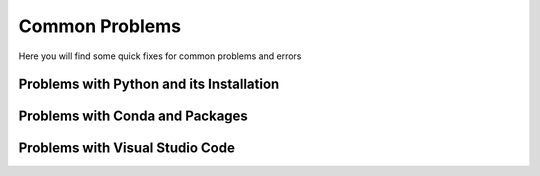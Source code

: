 .. _common_problems:

Common Problems
================


Here you will find some quick fixes for common problems and errors

Problems with Python and its Installation
^^^^^^^^^^^^^^^^^^^^^^^^^^^^^^^^^^^^^^^^^^


.. dropdown:: "The term import is not recognized..."

    It is likely that Python code is being run in the terminal and not in the Python interpreter. To fix this, run the code in the Python interpreter either by running `python` in the terminal or by running the code in a Python script.

    .. code-block:: bash
        :caption: Example

        % import "module_name"
        import: The term import is not recognized as the name of a cmdlet, function, script file, or operable program. 
        Check the spelling of the name, or if a path was included, verify that the path is correct and try again.

        % python
        Python 3.9.7 (default, Sep 16 2021, 16:59:01) [MSC v.1916 64 bit (AMD64)] :: Anaconda, Inc. on win32
        Type "help", "copyright", "credits" or "license" for more information.
        >>> import "module_name"
        >>>


.. dropdown:: "unable to initialize device PRN"

    It is likely that Python code is being run in the terminal and not in the Python interpreter. To fix this, run the code in the Python interpreter either by running `python` in the terminal or by running the code in a Python script.

    .. code-block:: bash
        :caption: Example

        % print("Hello, World!")
        unable to initialize device PRN

        % python
        Python 3.9.7 (default, Sep 16 2021, 16:59:01) [MSC v.1916 64 bit (AMD64)] :: Anaconda, Inc. on win32
        Type "help", "copyright", "credits" or "license" for more information.
        >>> print("Hello, World!")
        Hello, World!
        >>>


.. dropdown:: "urllib2.URLError: <urlopen error [SSL: CERTIFICATE_VERIFY_FAILED]..."

    This is likely due to missing certificates in the Python installation. 

    To fix this:

    1. Open Finder or file browser press the :file:`Apps` or :file:`Applications` folder to the left.

    2. Find the Python 3.X folder.

    3. Locate the file name :file:`Install Certificates.com` and and press it, it will quickly run a terminal command to install the certificates.

    (Optional) Another fix could be to install the certifi package from pip by running ``pip3 install certifi`` in the terminal.


.. dropdown:: Local TeX Live (2023) is older than remote repository (2024)

    This is due to the TeX Live version being outdated. To fix this reinstall TeX Live with the latest version.


.. dropdown:: Getting requirements to build editable did not run successfully

    This is likely due to corrupt files inside the folder. To fix this remove the corrupt files and try again.


.. dropdown:: "Error loading webview: Error: Could not register service workers: InvalidStateError: Failed to register a ServiceWorker: The document is in an invalid state"

    This problem is likely due to the Visual Studio Code cache. To fix this, clear the cache by follwing the steps below:

    .. tab-set::

        .. tab-item:: Windows

            1. Close VSCode and kill any background processes running in the task manager.

            2. Go to the file explorer and to the path :file:`C:\Users\<user_name>\AppData\Roaming\Code` and clear the contents of the folders :file:`Cache`, :file:`CachedData`, :file:`CachedExtensions`, :file:`CachedExtensionVSIXs` (if this folder exists) and :file:`Code Cache`.

            3. Restart VSCode.

        .. tab-item:: MacOS

            1. Close VSCode and kill any background processes running in the task manager.

            2. Go to the file explorer and to the path :file:`/Users/<user_name>/Library/Application Support/Code` and clear the contents of the folders :file:`Cache`, :file:`CachedData`, :file:`CachedExtensions`, :file:`CachedExtensionVSIXs` (if this folder exists) and :file:`Code Cache`.

            3. Restart VSCode.

        .. tab-item:: Linux

            1. Close VSCode and kill any background processes running in the task manager.

            2. Go to the file explorer and to the path :file:`/home/<user_name>/.config/Code` and clear the contents of the folders :file:`Cache`, :file:`CachedData`, :file:`CachedExtensions`, :file:`CachedExtensionVSIXs` (if this folder exists) and :file:`Code Cache`.

            3. Restart VSCode.


.. dropdown:: "OSError: [Error 86] Bad CPU type in executable: <path_to_cbc_binaries> "

    This is due to Pulp complaining about bad CPU type on arm Mac as cbc (pulp dependency) doesn't have arm binaries. This can be fixed using rosetta translation layer. Run the following command in the terminal:

    .. code-block:: bash

        /usr/sbin/softwareupdate --install-rosetta --agree-to-license

.. dropdown:: While loop getting stuck in IDLE

    This is a problem native to the installation, which occur in versions of `idle` from 3.11.4 up till and excluding the 3.12 release (bug fixed in 3.12 and later).
    This can be solved by downgrading the `idle` version, by running the following command in the terminal:

    .. code-block:: bash

        conda install python=3.11.3


.. dropdown:: "OSError: ... Error loading ....\lib\fbgemm.dll.."

    This is a Windows specific error. This happens because of a problem that is related to the released torch version and is likely due to a conflict between pip and conda. To fix this, uninstall the torch package and reinstall it using conda:

    .. code-block:: bash

        pip uninstall torch
        conda install -c pytorch pytorch==2.4.0


Problems with Conda and Packages
^^^^^^^^^^^^^^^^^^^^^^^^^^^^^^^^^^

.. dropdown:: Incompatible Architecture

    This is common when switching computers and transferring files through one drive and icloud.
    The solution is the same on MacOS, Linux and Windows:

    .. code-block:: bash

        conda install --upgrade --force-reinstall <package>


.. dropdown:: "Module not found... " or "No Module Named"

    If you have not previously installed the package the solution is to open your `Terminal` and write:

    .. code-block:: bash

        conda install <package>


.. dropdown:: "Module not found" - when you've installed the module

    If you have installed the package before, you need to change your kernel.
    If you are using a `Jupyter Notebook` you have to go to the to right corner, where it says `Python 3.XX.XX` (this is the python version you are using). You need to click on it, after which a dropdown will come down.
    Here you need to click :menuselection:`Select Another Kernel... --> Python Environments --> base (Python 3.11.XX)`.
    This will open the Python downloaded using our installation guides.

    If you are using a normal Python script, go to the bottom right corner. Her it will only show the Python version, for example `3.12.XX 64-bit`. You need to click this, after which a dropdown will come down. Here you can see your Python versions. If you want to use the version installed using our guides, select `Python 3.11.XX ('base')`. 


.. dropdown:: Sympy pretty print not functioning properly

    When using sympy and the printing does not work after writing:

    .. code-block:: python

        import sympy as*
        init_printing()

    Most of the cases can be solved by wrinting the following in stead:

    .. code-block:: python

        import sympy as*
        init_printing(use_latex='mathjax')


.. dropdown:: Multiple conda installations

    If you have multiple installations of conda we highly recommend that you uninstall Anaconda using `this link <https://pythonsupport.dtu.dk/uninstall/conda.html>`__.



Problems with Visual Studio Code
^^^^^^^^^^^^^^^^^^^^^^^^^^^^^^^^^^^^^^^^

.. dropdown:: EPERM: Operation Not Permitted

    This error occurs when your folder is in restricted mode, when you do not have access to the folder or when the folder is not trusted. To fix this:

    1. Check if the folder is in restricted mode. If it is, change the permissions.

    2. Check if you have access to the folder. If you do not, ask the owner for access.

    3. Check if the folder is trusted. If it is not, make sure that VS Code is allowed to access the folder.




.. dropdown:: "Module not found... "


    This error occurs when you either have not installed the module or when the module is installed in a different environment. To fix this:

    1. Try to import the module in another environment (see :ref:`here <learn-more-vscode-script-select-interpreter>`).

    2. If the module is not installed, install it using the command ``conda install module_name``.


.. dropdown:: Missing "Run and debug" in Python files

    This error occurs when you have not installed the Python extension. To fix this:

    1. Install the Python extension by clicking on the Extensions icon in the Activity Bar on the side of the window, searching for Python, and clicking on the Install button.

    2. If it still does not work, right-click on the three dots in the upper right corner next to where the run and debug button normally is. Then make sure that the run and debug have a checkmark.

    .. image:: /commonproblems/images/Run-and-debug.png
        :alt: Run and Debug
        :align: center
        :width: 400px



